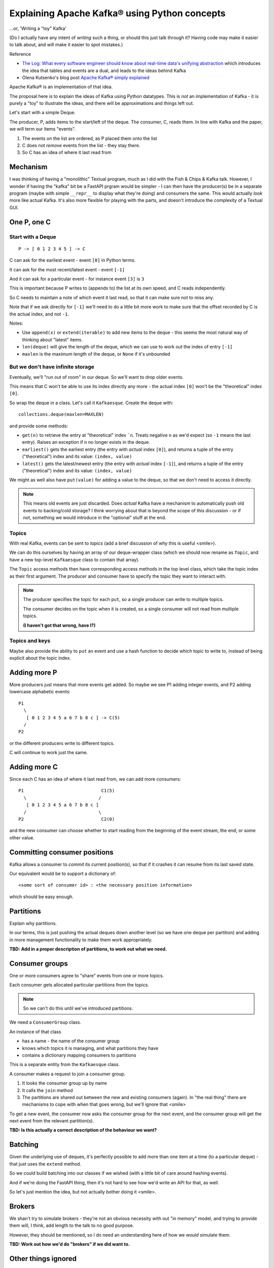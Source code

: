 ==============================================
Explaining Apache Kafka® using Python concepts
==============================================

...or, 'Writing a "toy" Kafka'

(Do I actually have any intent of *writing* such a thing, or should this just
talk through it? Having code may make it easier to talk about, and will make
it easier to spot mistakes.)


Reference

* `The Log: What every software engineer should know about real-time data's unifying abstraction`_
  which introduces the idea that tables and events are a dual, and leads to
  the ideas behind Kafka
* Olena Kutsenko's blog post `Apache Kafka® simply explained`_

.. _`The Log: What every software engineer should know about real-time data's unifying abstraction`:
  https://engineering.linkedin.com/distributed-systems/log-what-every-software-engineer-should-know-about-real-time-datas-unifying
.. _`Apache Kafka® simply explained`: https://aiven.io/blog/kafka-simply-explained

Apache Kafka® is an implementation of that idea.

The proposal here is to explain the ideas of Kafka using Python datatypes.
This is *not* an implementation of Kafka - it is purely a "toy" to illustrate
the ideas, and there will be approximations and things left out.

Let's start with a simple Deque.

The producer, P, adds items to the start/left of the deque. The consumer, C, reads
them. In line with Kafka and the paper, we will term our items "events".

1. The events on the list are ordered, as P placed them onto the list
2. C does not *remove* events from the list - they stay there.
3. So C has an idea of where it last read from

Mechanism
=========

I was thinking of having a "monolithic" Textual program, much as I did with
the Fish & Chips & Kafka talk. However, I wonder if having the "kafka" bit be
a FastAPI prgram would be simpler - I can then have the producer(s) be in a
separate program (maybe with simple ``__repr__`` to display what they're
doing) and consumers the same. This would actually *look* more like actual
Kafka. It's also more flexible for playing with the parts, and doesn't
introduce the complexity of a Textual GUI.

One P, one C
============

Start with a Deque
------------------

::

  P -> [ 0 1 2 3 4 5 ] -> C

C can ask for the earliest event - event ``[0]`` in Python terms.

It can ask for the most recent/latest event - event ``[-1]``

And it can ask for a particular event - for instance event ``[3]`` is ``3``

This is important because P writes to (appends to) the list at its own speed,
and C reads independently.

So C needs to maintain a note of which event it last read, so that it can make
sure not to miss any.

Note that if we ask directly for ``[-1]`` we'll need to do a little bit more
work to make sure that the offset recorded by C is the actual index, and not
``-1``.

Notes:

* Use ``append(x)`` or ``extend(iterable)`` to add new items to the deque -
  this seems the most natural way of thinking about "latest" items.
* ``len(deque)`` will give the length of the deque, which we can use to work out
  the index of entry ``[-1]``
* ``maxlen`` is the maximum length of the deque, or ``None`` if it's unbounded

But we don't have infinite storage
----------------------------------

Eventually, we'll "run out of room" in our deque. So we'll want to drop older
events.

This means that C won't be able to use its index directly any more - the
actual index ``[0]`` won't be the "theoretical" index ``[0]``.

So wrap the deque in a class. Let's call it ``Kafkaesque``. Create the deque with::

  collections.deque(maxlen=MAXLEN)

and provide some methods:

* ``get(n)`` to retrieve the entry at "theoretical" index ```n``. Treats
  negative ``n`` as we'd expect (so ``-1`` means the last entry). Raises an
  exception if ``n`` no longer exists in the deque.

* ``earliest()`` gets the earliest entry (the entry with *actual* index
  ``[0]``), and returns a tuple of the entry ("theoretical") index and its
  value: ``(index, value)``

* ``latest()`` gets the latest/newest entry (the entry with *actual* index
  ``[-1]``), and returns a tuple of the entry ("theoretical") index and its
  value: ``(index, value)``

We might as well also have ``put(value)`` for adding a value to the deque, so
that we don't need to access it directly.

.. note:: This means old events are just discarded. Does *actual* Kafka have a
          mechanism to automatically push old events to backing/cold storage?
          I think worrying about that is beyond the scope of this discussion -
          or if not, something we would introduce in the "optional" stuff at
          the end.

Topics
------

With real Kafka, events can be sent to *topics* (add a brief discussion of why
this is useful <smile>).

We can do this ourselves by having an array of our deque-wrapper class (which
we should now rename as ``Topic``, and have a new top-level ``Kafkaesque``
class to contain that array).

The ``Topic`` access methods then have corresponding access methods in the top
level class, which take the topic index as their first argument. The producer
and consumer have to specify the topic they want to interact with.

.. note:: The producer specifies the topic for each ``put``, so a single
          producer can write to multiple topics.

          The consumer decides on the topic when it is created, so a single
          consumer will not read from multiple topics.

          **(I haven't got that wrong, have I?)**

Topics and keys
---------------

Maybe also provide the ability to ``put`` an event and use a hash function to
decide which topic to write to, instead of being explicit about the topic index.


Adding more P
=============

More producers just means that more events get added. So maybe we see P1
adding integer events, and P2 adding lowercase alphabetic events::

  P1
    \
     [ 0 1 2 3 4 5 a 6 7 b 8 c ] -> C(5)
    /
  P2

or the different producers write to different topics.

C will continue to work just the same.

Adding more C
=============

Since each C has an idea of where it last read from, we can add more
consumers::

  P1                             C1(5)
    \                           /
     [ 0 1 2 3 4 5 a 6 7 b 8 c ]
    /                           \
  P2                             C2(0)

and the new consumer can choose whether to start reading from the beginning of
the event stream, the end, or some other value.

Committing consumer positions
=============================

Kafka allows a consumer to *commit* its current position(s), so that if it
crashes it can resume from its last saved state.

Our equivalent would be to support a dictionary of::

  <some sort of consumer id> : <the necessary position information>

which should be easy enough.

Partitions
==========

Explain why partitions.

In our terms, this is just pushing the actual deques down another level (so we
have one deque per partition) and adding in more management functionality to
make them work appropriately.

**TBD: Add in a proper description of partitions, to work out what we need.**



Consumer groups
===============

One or more consumers agree to "share" events from one or more topics.

Each consumer gets allocated particular partitions from the topics.

.. note:: So we can't do this until we've introduced partitions.

We need a ``ConsumerGroup`` class.

An instance of that class

* has a name - the name of the consumer group
* knows which topics it is managing, and what partitions they have
* contains a dictionary mapping consumers to partitions

This is a separate entity from the ``Kafkaesque`` class.

A consumer makes a request to join a consumer group.

1. It looks the consumer group up by name
2. It calls the ``join`` method
3. The partitions are shared out between the new and existing consumers
   (again). In "the real thing" there are mechanisms to cope with when that
   goes wrong, but we'll ignore that <smile>

To get a new event, the consumer now asks the consumer group for the next
event, and the consumer group will get the next event from the relevant
partition(s).

**TBD: Is this actually a correct description of the behaviour we want?**

Batching
========

Given the underlying use of deques, it's perfectly possible to add more than
one item at a time (to a particular deque) - that just uses the ``extend``
method.

So we could build batching into our classes if we wished (with a little bit of
care around hashing events).

And if we're doing the FastAPI thing, then it's not hard to see how we'd write
an API for that, as well.

So let's just mention the idea, but not actually bother doing it <smile>.

Brokers
=======

We shan't try to simulate brokers - they're not an obvious necessity with out
"in memory" model, and trying to provide them will, I think, add length to the
talk to no good purpose.

However, they should be mentioned, so I do need an understanding here of how
we *would* simulate them.

**TBD: Work out how we'd do "brokers" if we did want to.**

Other things ignored
====================

Include (but there are probably more):

* Brokers - see above
* Compaction
* Safety / resiliency / reliability - all the points of the real thing!

Old notes
=========

?Consumer can register its offset with the queue class, so it doesn't have to
remember it itself (consumer doesn't necessarily do this all the time)

Multiple topics

Consumer groups

Compaction

Threading/multiple processes/etc.

Schemas using Pydantic?

What else?

Can we do anything with brokers, or is that really really just an
implementation detail?

Flink???

